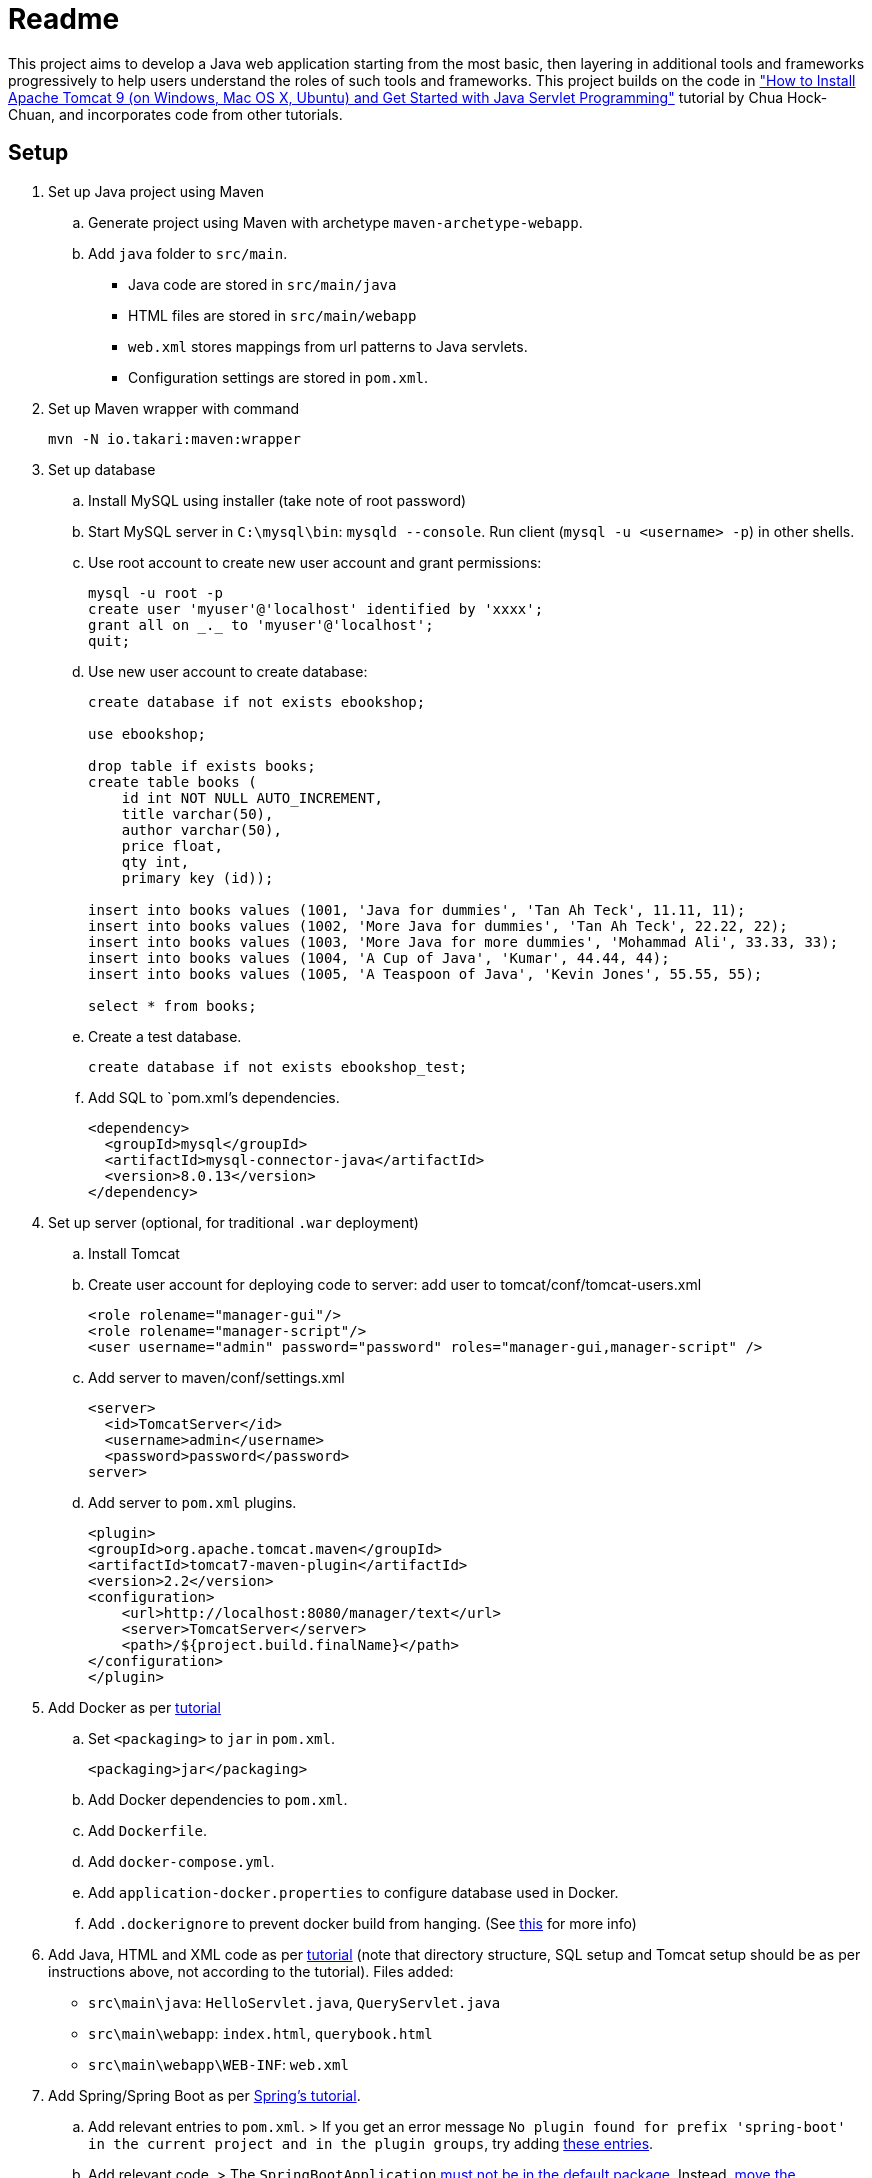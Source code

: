 = Readme

This project aims to develop a Java web application starting from the most basic, then layering in additional tools and frameworks progressively to help users understand the roles of such tools and frameworks. This project builds on the code in http://www.ntu.edu.sg/home/ehchua/programming/howto/tomcat_howto.html["How to Install Apache Tomcat 9 (on Windows, Mac OS X, Ubuntu) and Get Started with Java Servlet Programming"] tutorial by Chua Hock-Chuan, and incorporates code from other tutorials.

== Setup


. Set up Java project using Maven
.. Generate project using Maven with archetype `maven-archetype-webapp`.
.. Add `java` folder to `src/main`. 
* Java code are stored in `src/main/java`
* HTML files are stored in `src/main/webapp`
* `web.xml` stores mappings from url patterns to Java servlets.
* Configuration settings are stored in `pom.xml`.
. Set up Maven wrapper with command
+
[source]
----
mvn -N io.takari:maven:wrapper
----

. Set up database
.. Install MySQL using installer (take note of root password)
.. Start MySQL server in `C:\mysql\bin`: `mysqld --console`. Run client (`mysql -u <username> -p`) in other shells.
.. Use root account to create new user account and grant permissions:
+
[source, sql]
----
mysql -u root -p
create user 'myuser'@'localhost' identified by 'xxxx';
grant all on _._ to 'myuser'@'localhost';
quit;
----
.. Use new user account to create database:
+
[source, sql]
----
create database if not exists ebookshop;

use ebookshop;

drop table if exists books;
create table books (
    id int NOT NULL AUTO_INCREMENT,
    title varchar(50),
    author varchar(50),
    price float,
    qty int,
    primary key (id));

insert into books values (1001, 'Java for dummies', 'Tan Ah Teck', 11.11, 11);
insert into books values (1002, 'More Java for dummies', 'Tan Ah Teck', 22.22, 22);
insert into books values (1003, 'More Java for more dummies', 'Mohammad Ali', 33.33, 33);
insert into books values (1004, 'A Cup of Java', 'Kumar', 44.44, 44);
insert into books values (1005, 'A Teaspoon of Java', 'Kevin Jones', 55.55, 55);

select * from books;
----
.. Create a test database.
+
[source, sql]
----
create database if not exists ebookshop_test;
----
.. Add SQL to `pom.xml`'s dependencies.
+
[source, xml]
----
<dependency>
  <groupId>mysql</groupId>
  <artifactId>mysql-connector-java</artifactId>
  <version>8.0.13</version>
</dependency>
----

. Set up server (optional, for traditional `.war` deployment)
.. Install Tomcat
.. Create user account for deploying code to server: add user to tomcat/conf/tomcat-users.xml
+
[source, xml]
----
<role rolename="manager-gui"/>
<role rolename="manager-script"/>
<user username="admin" password="password" roles="manager-gui,manager-script" />
----
.. Add server to maven/conf/settings.xml
+
[source, xml]
----
<server>
  <id>TomcatServer</id>
  <username>admin</username>
  <password>password</password>
server>
----
.. Add server to `pom.xml` plugins.
+
[source, xml]
----
<plugin>
<groupId>org.apache.tomcat.maven</groupId>
<artifactId>tomcat7-maven-plugin</artifactId>
<version>2.2</version>
<configuration>
    <url>http://localhost:8080/manager/text</url>
    <server>TomcatServer</server>
    <path>/${project.build.finalName}</path>
</configuration>
</plugin>
----

. Add Docker as per https://springbootdev.com/2018/01/08/docker-spring-boot-and-spring-data-jpa-mysql-rest-api-example-with-docker-with-docker-compose/[tutorial]
.. Set `<packaging>` to `jar` in `pom.xml`.
+
[source, xml]
----
<packaging>jar</packaging>
----
.. Add Docker dependencies to `pom.xml`.
.. Add `Dockerfile`.
.. Add `docker-compose.yml`.
.. Add `application-docker.properties` to configure database used in Docker.
.. Add `.dockerignore` to prevent docker build from hanging. (See https://github.com/docker/toolbox/issues/613#issuecomment-320380241[this] for more info)

. Add Java, HTML and XML code as per http://www.ntu.edu.sg/home/ehchua/programming/howto/tomcat_howto.html[tutorial] (note that directory structure, SQL setup and Tomcat setup should be as per instructions above, not according to the tutorial). Files added:
   * `src\main\java`: `HelloServlet.java`, `QueryServlet.java`
   * `src\main\webapp`: `index.html`, `querybook.html`
   * `src\main\webapp\WEB-INF`: `web.xml`

. Add Spring/Spring Boot as per https://spring.io/guides/gs/rest-service/[Spring's tutorial].
.. Add relevant entries to `pom.xml`.
> If you get an error message `No plugin found for prefix 'spring-boot' in the current project and in the plugin groups`, try adding https://stackoverflow.com/a/30857865[these entries].
.. Add relevant code.
> The `SpringBootApplication` https://docs.spring.io/spring-boot/docs/current/reference/html/using-boot-structuring-your-code.html[must not be in the default package]. Instead, https://better-coding.com/solved-spring-boot-failed-to-read-candidate-component-class-caused-by-java-lang-classnotfoundexception-org-springframework-dao-dataaccessexception/[move the application class] into a package, i.e. `src/main/java/hello/Application.java` is ok but not `src/main/java/Application.java`
.. https://www.mkyong.com/spring-boot/spring-boot-deploy-war-file-to-tomcat/[Change the necessary files] to support deploying to Tomcat via a `.war` file.
> Ignore the instructions for creating `application.properties` as https://stackoverflow.com/a/48987109[it is outdated].
.. Create `application.properties` in `src/main/resources` with `server.servlet.contextPath=/myapp` so that the https://stackoverflow.com/questions/24452072/how-do-i-choose-the-url-for-my-spring-boot-webapp/48987109#48987109[URL] when deploying via spring-boot will be `localhost:8080/myapp/...` (same as deploying via Tomcat) instead of `localhost:8080/...`.
.. Change existing code to use Spring/Spring Boot.

. https://www.baeldung.com/swagger-2-documentation-for-spring-rest-api[Add Swagger] to document APIs

. https://rashidi.github.io/spring-boot-data-audit/[Add Spring Data JPA Auditing]. Spring Data Jpa's auditing feature allows you to automatically record when an entity was created or last modified, and by whom.
.. Create an abstract auditing entity class. Other entity classes will extend this class to enable auditing.
...  Add `@MappedSuperclass` to the `AbstractAuditingEntity`, to denote inheritance structure for the database tables, where we are sharing properties/methods/associations among https://stackoverflow.com/a/9669719[unrelated entities]. See: https://thoughts-on-java.org/complete-guide-inheritance-strategies-jpa-hibernate[other ways] of implementing inheritance in JPA.
... Add an entity listener, https://github.com/spring-projects/spring-data-jpa/blob/master/src/main/java/org/springframework/data/jpa/domain/support/AuditingEntityListener.java[`AuditingEntityListener`] provided by Spring that handles the recording of changes.
... Add audit fields `@CreatedBy`, `@LastModifiedBy`, `@CreatedDate`, `@LastModifiedDate` (with getters and setters) to record changes.
.. Make all entity classes extend `AbstractAuditingEntity`.
.. Add `AuditorAwareImpl` to inform Spring of the current user making changes. This can be replaced with the current user when Spring Security is used.
.. Add `AuditConfiguration` to tell Spring Data to use our own `AuditorAware` implementation.

== Using Spring/Spring Boot

=== Why use Spring

The Spring Framework is a framework that helps you combine different components (e.g. databases, views) easily. This is done via dependency injection. Instead of having to fetch dependencies the code needs as it starts up, Spring lets you use such objects (beans) as if they already exist. 

Spring instantiates, configures and manages the dependencies and supplies them to the code based on the configurations you supply. For example, you may configure Spring to use only one instance of `PetShop`, returning a cached instance for subsequent requests. Or, you may want Spring to return `PetFood` with `amount` of 1kg whenever you request `SomeFood`. 

This is especially useful when you have many components that you want to combine in different ways or when you need to be able to swap components easily (e.g. in different settings/environments). 

(Adapted from https://softwareengineering.stackexchange.com/a/92672[this answer])

=== Spring vs Spring Boot

https://github.com/spring-projects/spring-boot[Spring Boot] is built on top of Spring, and simplifies the process of creating Spring projects by choosing convention over configuration. It provides sensible defaults, autoconfigurations and other useful features (e.g. monitoring).

=== Spring concepts

==== Spring IoC container (application context)/Dependency Injection

Spring implements the Inversion of Control (IoC) principle (or dependency injection) through the IoC container (application context). Objects define (but not fetch) their dependencies. The container then instantiates, configures and assembles those dependencies (beans) using configuration metadata (that you provide in XML, Java annotations or Java code) and injects those dependencies into the code. See https://stormpath.com/blog/spring-boot-dependency-injection[a detailed example of DI in Spring Boot] and https://docs.spring.io/spring/docs/4.3.1.RELEASE/spring-framework-reference/htmlsingle/#beans-factory-collaborators[more DI examples in Spring].

> `ApplicationContext`, `BeanFactory` are interfaces that represent IoC containers. Spring https://docs.spring.io/spring/docs/current/spring-framework-reference/core.html#context-introduction-ctx-vs-beanfactory[generally recommends using `ApplicationContext`] since it has more functionalities than `BeanFactory`. 

==== Beans

Beans are objects managed by the Spring IoC container. They are created using the configuration metadata (e.g. XML bean definitions). 
For example, beans may be declared implicitly using stereotype annotations (one bean automatically created and configured per class), or declared explicitly using `@Bean`, usually in `@Configuration` classes.footnote:[https://stackoverflow.com/a/10604537] See https://therealdanvega.com/blog/2017/05/17/spring-component-vs-bean[this article] for examples of both ways of declaring beans.

> `@Bean` annotates a method that returns an object to be registered as a bean, with the method's body containing the logic for creating it. It allows you to configure the bean yourself e.g. when you want to use components from external libraries, where you don't have the code to annotate with `@Component`.footnote:[https://stackoverflow.com/a/40861225]

> `@Configuration` denotes a class that provides configuration for beans.


==== Dispatcher Servlet (Spring MVC)

The dispatcher servlet serves as a front controller, processing all incoming requests and delegating tasks to special beans (like HandlerMapping, ViewResolver beans)footnote:[https://docs.spring.io/spring/docs/current/spring-framework-reference/web.html#mvc-servlet-special-bean-types]. 

When the dispatcher servlet receives a request, it

. Uses `HandlerMapping` to look for the appropriate handler (e.g. method in a `@Controller` class, wrapped in `HandlerMethod` instance) and interceptors (for pre- and post-processing). 
. Invokes the handler via `HandlerAdapter`'s `handle(HttpServletRequest, HttServletResponse, handler)` method. A `ModelAndView` object is returned. 
.. `handle()` invokes the handler, passing it the request and response as parameters. 
+
> If interceptor handlers are used, pre-processing and post-processing are done before/after the handler processes the request. 
.. the handler executes the relevant logic and returns a `ModelAndView` object. 
+
> Controller methods do not usually take in `HttpServletRequest` and `HttpServletResponse` as arguments, and do not necessarily return a `ModelAndView` instance. They can take in https://docs.spring.io/spring/docs/current/spring-framework-reference/[arguments] like `@RequestParam` or `Model`, and return `String` (representing a view name), `Model`, `@ResponseBody` and https://docs.spring.io/spring/docs/current/spring-framework-reference/web.html#mvc-ann-return-types[more]. It is the `RequestMappingHandlerAdapter` that resolves the arguments from the `HttpServletRequest` and creates a `ModelAndView` object from the return value.
. Processes the `ModelAndView` object, resolving the view if necessary and passing it the model data. `View` can be a `String` view name to be resolved using a `ViewResolver`, or a `View` object. The model is a `Map` (keys and associated values).
. Returns output in response. 


For a more detailed explanation, see https://dzone.com/articles/how-spring-mvc-really-works[these] http://www.studytrails.com/frameworks/spring/spring-mvc/[articles].

Read https://stackoverflow.com/a/45337829[this] to see how `@RequestMapping` works.

References: footnote:[https://dzone.com/articles/how-spring-mvc-really-works] footnote:[https://stackoverflow.com/a/14015907] footnote:[https://stackoverflow.com/a/44380337]


==== Stereotype annotations

Classes annotated with `@Component` are automatically detected by Spring during component scanning. Spring auto-configures and creates beans from these classes, with the bean name the same as the class name, except with the first letter in lowercase.footnote:[https://www.baeldung.com/spring-bean-annotations]

@Repository, @Service and @Controller are meta-annotations of @Component, and are thus also detected during component scanning. These can be used to denote the roles of components within the application.

* `@Repository`: executes database related operations; catches platform-specific exceptions and rethrows as Spring's unchecked data access exception
* `@Service`: contains business logic and calls methods in repository layer
* `@Controller`: controller; only classes annotated with `@Controller` can use `@RequestMapping`

footnote:[https://stackoverflow.com/questions/6827752/whats-the-difference-between-component-repository-service-annotations-in]

==== `@Autowired`

Asks Spring for an instance of the annotated class that has corresponding bean. See https://stackoverflow.com/a/34174782[this] for an example.


=== SQL/JDBC/JPA/ORM/Hibernate/Spring Data JPA

Java data are stored in objects, whereas SQL (or other relational databases) data are stored in tables. The mismatch between the way objects and tables are designed is known as "object relational impedance mismatch". For example,
* Attribute names and types may not match column names and types 
* Objects are shared whereas tables have relationships (e.g. one-to-many) 
* Multiple classes (e.g. subclasses) may be mapped to a single table and vice versa. 

Before JPA, impedance mismatch was handled by translating results from queries to Java objects e.g. JDBC (Java database connectivity). This involves
. Reading values from objects and setting them as query parameters
. Converting query results to objects

This approach is difficult to use as queries can be very complex in large applications, and changes to the structure of the database would necessitate significant code rewrites. 

An alternative approach is Object Relational Mapping (ORM), where we map objects to tables so that interactions with the database are done via objects (e.g. `Book.query(author="Kumar")`) instead of queries (`SELECT * FROM books WHERE author = "Kumar"`). (See https://stackoverflow.com/a/1279678[this answer] for more details.)

JPA (Java Persistence API) is a specification (interface) for implementing the ORM approach. The key components in JPA are:
. Entity Manager: Handles interactions with the database.
. Java Persistence Query Language (JPQL): Provides ways to write queries to search entities. Unlike SQL queries, JPQL already knows the mappings between entities.
. Criteria API: Defines a Java-based API to search databases.

Note that JPA is only a specification - it provides guidelines for ORM libraries to follow but does not provide any functionality. For example, it provides annotations like `@Entity` and `@Table`, designed to be used to map objects to tables. However, without an implementation, these annotations will not do anything. In this project, we will use Hibernate. Hibernate's JPA implementation, which follows the JPA's specification, is what provides the actual functionality.footnote:[https://stackoverflow.com/a/9881640] Spring Data JPA provides features that simplify the use of Hibernate, such as automatically generating queries through method name conventions and allowing users to define DAO interfaces (select, update, delete etc.) by extending repositories instead of having to write them. footnote:[https://stackoverflow.com/a/45568472] footnote:[https://stackoverflow.com/a/23863416]

(Adapted from https://dzone.com/articles/introduction-to-jpa-using-spring-boot-data-jpa[this article])

=== HTML/JSP/Thymeleaf

== Deploy

* Using Spring
+
[source, bash]
----
mvn spring-boot:run
----
* Using maven's tomcat plugin:
+
[source, bash]
----
mvn tomcat7:deploy
mvn tomcat7:undeploy
mvn tomcat7:redeploy
----
* Using maven + tomcat
. Generate `.war` file (generated to `target` by default)
+
[source]
----
mvn package
----
. Copy `.war` file to `C:\tomcat\webapps`
. Start/stop tomcat with `tomcat9.exe start`, `tomcat9.exe stop`

== Acknowledgements/Resources

* Project code taken from: http://www.ntu.edu.sg/home/ehchua/programming/howto/tomcat_howto.html
* Using SQL in Java code, JDBC: http://www.ntu.edu.sg/home/ehchua/programming/java/JDBC_Basic.html
* Getting started with MySQL: http://www.ntu.edu.sg/home/ehchua/programming/sql/MySQL_HowTo.html
* Deploying to Tomcat via Maven: https://www.mkyong.com/maven/how-to-deploy-maven-based-war-file-to-tomcat/
* Using Spring Boot for a simple webapp: https://spring.io/guides/gs/rest-service/
* Configuring Spring to deploy to Tomcat via `.war`: https://www.mkyong.com/spring-boot/spring-boot-deploy-war-file-to-tomcat/
* Structuring code for Spring Boot: https://docs.spring.io/spring-boot/docs/current/reference/html/using-boot-structuring-your-code.html